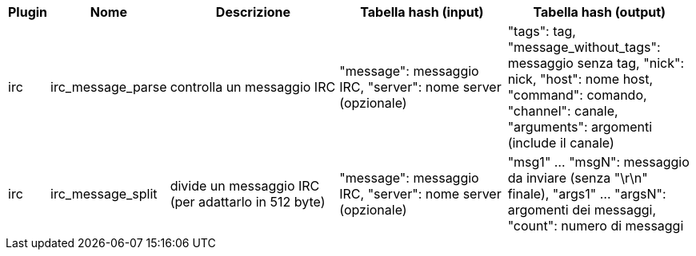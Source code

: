 //
// This file is auto-generated by script docgen.py.
// DO NOT EDIT BY HAND!
//
[width="100%",cols="^1,^2,6,6,6",options="header"]
|===
| Plugin | Nome | Descrizione | Tabella hash (input) | Tabella hash (output)

| irc | irc_message_parse | controlla un messaggio IRC | "message": messaggio IRC, "server": nome server (opzionale) | "tags": tag, "message_without_tags": messaggio senza tag, "nick": nick, "host": nome host, "command": comando, "channel": canale, "arguments": argomenti (include il canale)

| irc | irc_message_split | divide un messaggio IRC (per adattarlo in 512 byte) | "message": messaggio IRC, "server": nome server (opzionale) | "msg1" ... "msgN": messaggio da inviare (senza "\r\n" finale), "args1" ... "argsN": argomenti dei messaggi, "count": numero di messaggi

|===
